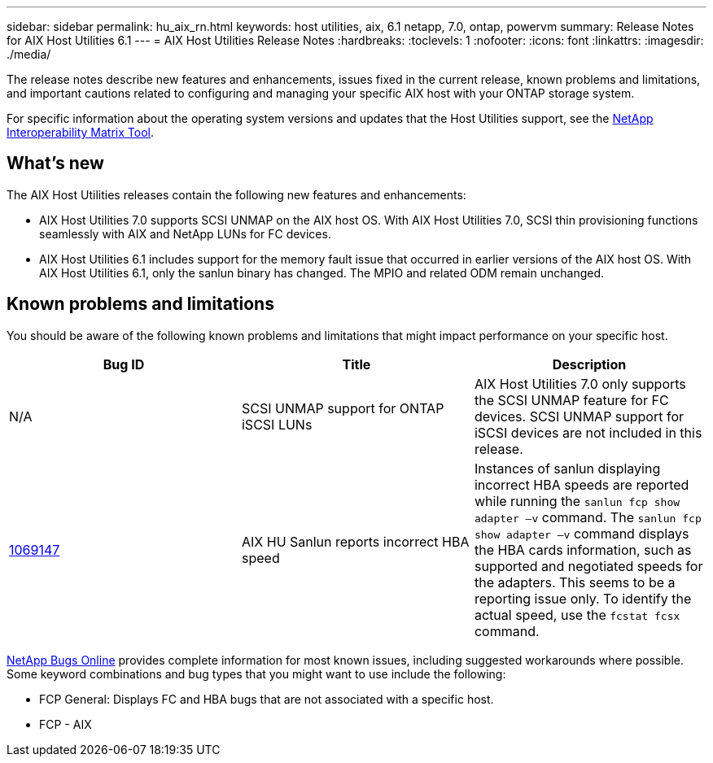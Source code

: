 ---
sidebar: sidebar
permalink: hu_aix_rn.html
keywords: host utilities, aix, 6.1 netapp, 7.0, ontap, powervm
summary: Release Notes for AIX Host Utilities 6.1
---
= AIX Host Utilities Release Notes
:hardbreaks:
:toclevels: 1
:nofooter:
:icons: font
:linkattrs:
:imagesdir: ./media/

[.lead]
The release notes describe new features and enhancements, issues fixed in the current release, known problems and limitations, and important cautions related to configuring and managing your specific AIX host with your ONTAP storage system.

For specific information about the operating system versions and updates that the Host Utilities support, see the link:https://mysupport.netapp.com/matrix/imt.jsp?components=85803;&solution=1&isHWU&src=IMT[NetApp Interoperability Matrix Tool^].

== What's new

The AIX Host Utilities releases contain the following new features and enhancements:

* AIX Host Utilities 7.0 supports SCSI UNMAP on the AIX host OS. With AIX Host Utilities 7.0, SCSI thin provisioning functions seamlessly with AIX and NetApp LUNs for FC devices.

* AIX Host Utilities 6.1 includes support for the memory fault issue that occurred in earlier versions of the AIX host OS. With AIX Host Utilities 6.1, only the sanlun binary has changed. The MPIO and related ODM remain unchanged.

== Known problems and limitations
You should be aware of the following known problems and limitations that might impact performance on your specific host.

[cols=3,options="header"]
|===
|Bug ID	|Title	|Description
|N/A
|SCSI UNMAP support for ONTAP iSCSI LUNs |AIX Host Utilities 7.0 only supports the SCSI UNMAP feature for FC devices. SCSI UNMAP support for iSCSI devices are not included in this release.
|link:https://mysupport.netapp.com/site/bugs-online/product/HOSTUTILITIES/BURT/1069147[1069147^]
|AIX HU Sanlun reports incorrect HBA speed	|Instances of sanlun displaying incorrect HBA speeds are reported while running the `sanlun fcp show adapter –v` command.  The `sanlun fcp show adapter –v` command displays the HBA cards information, such as supported and negotiated speeds for the adapters. This seems to be a reporting issue only. To identify the actual speed, use the `fcstat fcsx` command.
|===

link:https://mysupport.netapp.com/site/[NetApp Bugs Online^] provides complete information for most known issues, including suggested workarounds where possible. Some keyword combinations and bug types that you might want to use include the following:

*	FCP General: Displays FC and HBA bugs that are not associated with a specific host.
*	FCP - AIX
